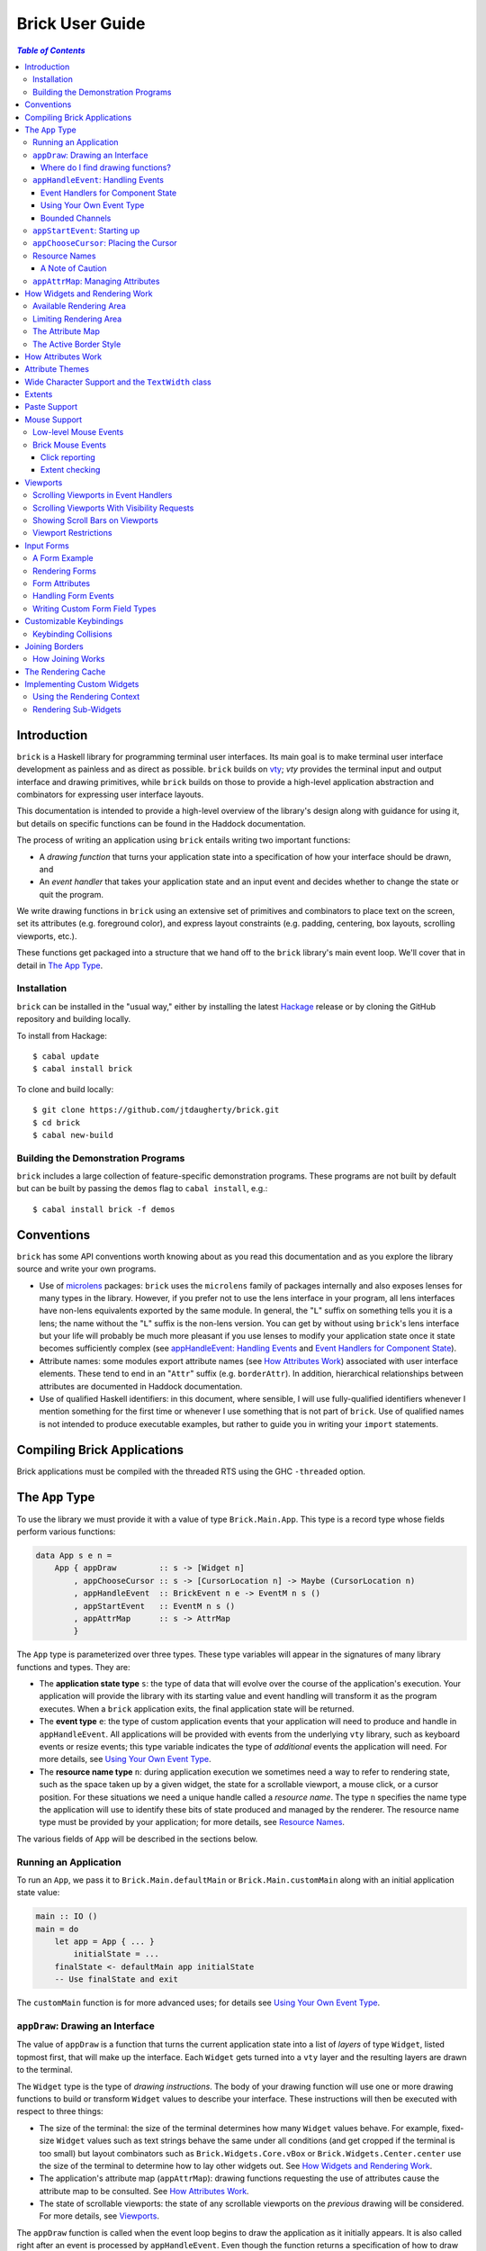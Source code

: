 Brick User Guide
~~~~~~~~~~~~~~~~

.. contents:: `Table of Contents`

Introduction
============

``brick`` is a Haskell library for programming terminal user interfaces.
Its main goal is to make terminal user interface development as painless
and as direct as possible. ``brick`` builds on `vty`_; `vty` provides
the terminal input and output interface and drawing primitives,
while ``brick`` builds on those to provide a high-level application
abstraction and combinators for expressing user interface layouts.

This documentation is intended to provide a high-level overview of
the library's design along with guidance for using it, but details on
specific functions can be found in the Haddock documentation.

The process of writing an application using ``brick`` entails writing
two important functions:

- A *drawing function* that turns your application state into a
  specification of how your interface should be drawn, and
- An *event handler* that takes your application state and an input
  event and decides whether to change the state or quit the program.

We write drawing functions in ``brick`` using an extensive set of
primitives and combinators to place text on the screen, set its
attributes (e.g. foreground color), and express layout constraints (e.g.
padding, centering, box layouts, scrolling viewports, etc.).

These functions get packaged into a structure that we hand off to the
``brick`` library's main event loop. We'll cover that in detail in `The
App Type`_.

Installation
------------

``brick`` can be installed in the "usual way," either by installing
the latest `Hackage`_ release or by cloning the GitHub repository and
building locally.

To install from Hackage::

   $ cabal update
   $ cabal install brick

To clone and build locally::

   $ git clone https://github.com/jtdaugherty/brick.git
   $ cd brick
   $ cabal new-build

Building the Demonstration Programs
-----------------------------------

``brick`` includes a large collection of feature-specific demonstration
programs. These programs are not built by default but can be built by
passing the ``demos`` flag to ``cabal install``, e.g.::

   $ cabal install brick -f demos

Conventions
===========

``brick`` has some API conventions worth knowing about as you read this
documentation and as you explore the library source and write your own
programs.

- Use of `microlens`_ packages: ``brick`` uses the ``microlens`` family
  of packages internally and also exposes lenses for many types in the
  library. However, if you prefer not to use the lens interface in your
  program, all lens interfaces have non-lens equivalents exported by
  the same module. In general, the "``L``" suffix on something tells
  you it is a lens; the name without the "``L``" suffix is the non-lens
  version. You can get by without using ``brick``'s lens interface
  but your life will probably be much more pleasant if you use lenses
  to modify your application state once it state becomes sufficiently
  complex (see `appHandleEvent: Handling Events`_ and `Event Handlers
  for Component State`_).
- Attribute names: some modules export attribute names (see `How
  Attributes Work`_) associated with user interface elements. These tend
  to end in an "``Attr``" suffix (e.g. ``borderAttr``). In addition,
  hierarchical relationships between attributes are documented in
  Haddock documentation.
- Use of qualified Haskell identifiers: in this document, where
  sensible, I will use fully-qualified identifiers whenever I mention
  something for the first time or whenever I use something that is
  not part of ``brick``. Use of qualified names is not intended to
  produce executable examples, but rather to guide you in writing your
  ``import`` statements.

Compiling Brick Applications
============================

Brick applications must be compiled with the threaded RTS using the GHC
``-threaded`` option.

The ``App`` Type
================

To use the library we must provide it with a value of type
``Brick.Main.App``. This type is a record type whose fields perform
various functions:

.. code:: haskell

   data App s e n =
       App { appDraw         :: s -> [Widget n]
           , appChooseCursor :: s -> [CursorLocation n] -> Maybe (CursorLocation n)
           , appHandleEvent  :: BrickEvent n e -> EventM n s ()
           , appStartEvent   :: EventM n s ()
           , appAttrMap      :: s -> AttrMap
           }

The ``App`` type is parameterized over three types. These type variables
will appear in the signatures of many library functions and types. They
are:

- The **application state type** ``s``: the type of data that will
  evolve over the course of the application's execution. Your
  application will provide the library with its starting value and event
  handling will transform it as the program executes. When a ``brick``
  application exits, the final application state will be returned.
- The **event type** ``e``: the type of custom application events
  that your application will need to produce and handle in
  ``appHandleEvent``. All applications will be provided with events from
  the underlying ``vty`` library, such as keyboard events or resize
  events; this type variable indicates the type of *additional* events
  the application will need. For more details, see `Using Your Own Event
  Type`_.
- The **resource name type** ``n``: during application execution we
  sometimes need a way to refer to rendering state, such as the space
  taken up by a given widget, the state for a scrollable viewport, a
  mouse click, or a cursor position. For these situations we need a
  unique handle called a *resource name*. The type ``n`` specifies the
  name type the application will use to identify these bits of state
  produced and managed by the renderer. The resource name type must be
  provided by your application; for more details, see `Resource Names`_.

The various fields of ``App`` will be described in the sections below.

Running an Application
----------------------

To run an ``App``, we pass it to ``Brick.Main.defaultMain`` or
``Brick.Main.customMain`` along with an initial application state value:

.. code:: haskell

   main :: IO ()
   main = do
       let app = App { ... }
           initialState = ...
       finalState <- defaultMain app initialState
       -- Use finalState and exit

The ``customMain`` function is for more advanced uses; for details see
`Using Your Own Event Type`_.

``appDraw``: Drawing an Interface
---------------------------------

The value of ``appDraw`` is a function that turns the current
application state into a list of *layers* of type ``Widget``, listed
topmost first, that will make up the interface. Each ``Widget`` gets
turned into a ``vty`` layer and the resulting layers are drawn to the
terminal.

The ``Widget`` type is the type of *drawing instructions*.  The body of
your drawing function will use one or more drawing functions to build or
transform ``Widget`` values to describe your interface. These
instructions will then be executed with respect to three things:

- The size of the terminal: the size of the terminal determines how many
  ``Widget`` values behave. For example, fixed-size ``Widget`` values
  such as text strings behave the same under all conditions (and get
  cropped if the terminal is too small) but layout combinators such as
  ``Brick.Widgets.Core.vBox`` or ``Brick.Widgets.Center.center`` use the
  size of the terminal to determine how to lay other widgets out. See
  `How Widgets and Rendering Work`_.
- The application's attribute map (``appAttrMap``): drawing functions
  requesting the use of attributes cause the attribute map to be
  consulted. See `How Attributes Work`_.
- The state of scrollable viewports: the state of any scrollable
  viewports on the *previous* drawing will be considered. For more
  details, see `Viewports`_.

The ``appDraw`` function is called when the event loop begins to draw
the application as it initially appears. It is also called right after
an event is processed by ``appHandleEvent``. Even though the function
returns a specification of how to draw the entire screen, the underlying
``vty`` library goes to some trouble to efficiently update only the
parts of the screen that have changed so you don't need to worry about
this.

Where do I find drawing functions?
**********************************

The most important module providing drawing functions is
``Brick.Widgets.Core``. Beyond that, any module in the ``Brick.Widgets``
namespace provides specific kinds of functionality.

``appHandleEvent``: Handling Events
-----------------------------------

The value of ``appHandleEvent`` is a function that decides how to modify
the application state as a result of an event:

.. code:: haskell

   appHandleEvent :: BrickEvent n e -> EventM n s ()

``appHandleEvent`` is responsible for deciding how to change the state
based on the event. The single parameter to the event handler is the
event to be handled. Its type variables ``n`` and ``e`` correspond
to the *resource name type* and *event type* of your application,
respectively, and must match the corresponding types in ``App`` and
``EventM``.

The ``EventM`` monad is parameterized on the *resource name type*
``n`` and your application's state type ``s``. The ``EventM`` monad
is a state monad over ``s``, so one way to access and modify your
application's state in an event handler is to use the ``MonadState``
type class and associated operations from the ``mtl`` package. The
recommended approach, however, is to use the lens operations from the
``microlens-mtl`` package with lenses to perform concise state updates.
We'll cover this topic in more detail in `Event Handlers for Component
State`_.

Once the event handler has performed any relevant state updates, it can
also indicate what should happen once the event handler has finished
executing. By default, after an event handler has completed, Brick will
redraw the screen with the application state (by calling ``appDraw``)
and wait for the next input event. However, there are two other options:

* ``Brick.Main.halt``: halt the event loop. The application state as it
  exists after the event handler completes is returned to the caller
  of ``defaultMain`` or ``customMain``.
* ``Brick.Main.continueWithoutRedraw``: continue executing the event
  loop, but do not redraw the screen using the new state before waiting
  for another input event. This is faster than the default continue
  behavior since it doesn't redraw the screen; it just leaves up the
  previous screen contents. This function is only useful when you know
  that your event handler's state change(s) won't cause anything on
  the screen to change. Use this only when you are certain that no
  redraw of the screen is needed *and* when you are trying to address a
  performance problem. (See also `The Rendering Cache`_ for details on
  how to detail with rendering performance issues.)

The ``EventM`` monad is a transformer around ``IO`` so I/O is possible
in this monad by using ``liftIO``. Keep in mind, however, that event
handlers should execute as quickly as possible to avoid introducing
screen redraw latency. Consider using background threads to work
asynchronously when it would otherwise cause redraw latency.

Beyond I/O, ``EventM`` is used to make scrolling requests to the
renderer (see `Viewports`_), obtain named extents (see `Extents`_), and
other duties.

Event Handlers for Component State
**********************************

The top-level ``appHandleEvent`` handler is responsible for managing
the application state, but it also needs to be able to update the state
associated with UI components such as those that come with Brick.

For example, consider an application that uses Brick's built-in text
editor from ``Brick.Widgets.Edit``. The built-in editor is similar to
the main application in that it has three important elements:

* The editor state of type ``Editor t n``: this stores the editor's
  contents, cursor position, etc.
* The editor's drawing function, ``renderEditor``: this is responsible
  for drawing the editor in the UI.
* The editor's event handler, ``handleEditorEvent``: this is responsible
  for updating the editor's contents and cursor position in response to
  key events.

To use the built-in editor, the application must:

* Embed an ``Editor t n`` somewhere in the application state ``s``,
* Render the editor's state at the appropriate place in ``appDraw`` with
  ``renderEditor``, and
* Dispatch events to the editor in the ``appHandleEvent`` with
  ``handleEditorEvent``.

An example application state using an editor might look like this:

.. code:: haskell

   data MyState = MyState { _editor :: Editor Text n }
   makeLenses ''MyState

This declares the ``MyState`` type with an ``Editor`` contained within
it and uses Template Haskell to generate a lens, ``editor``, to allow us
to easily update the editor state in our event handler.

To dispatch events to the ``editor`` we'd start by writing the
application event handler:

.. code:: haskell

   handleEvent :: BrickEvent n e -> EventM n MyState ()
   handleEvent e = do
       ...

But there's a problem: ``handleEditorEvent``'s type indicates that it
can only run over a state of type ``Editor t n``, but our handler runs
on ``MyState``. Specifically, ``handleEditorEvent`` has this type:

.. code:: haskell

   handleEditorEvent :: BrickEvent n e -> EventM n (Editor t n) ()

This means that to use ``handleEditorEvent``, it must be composed
into the application's event handler, but since the state types ``s``
and ``Editor t n`` do not match, we need a way to compose these event
handlers. There are two ways to do this:

* Use ``Lens.Micro.Mtl.zoom`` from the ``microlens-mtl`` package
  (re-exported by ``Brick.Types`` for convenience). This function is
  required when you want to change the state type to a field embedded in
  your application state using a lens. For example:

.. code:: haskell

   handleEvent :: BrickEvent n e -> EventM n MyState ()
   handleEvent e = do
       zoom editor $ handleEditorEvent e

* Use ``Brick.Types.nestEventM``: this function lets you provide a state
  value and run ``EventM`` using that state. The following
  ``nestEventM`` example is equivalent to the ``zoom`` example above:

.. code:: haskell

   import Lens.Micro (_1)
   import Lens.Micro.Mtl (use, (.=))

   handleEvent :: BrickEvent n e -> EventM n MyState ()
   handleEvent e = do
       editorState <- use editor
       (newEditorState, ()) <- nestEventM editorState $ do
           handleEditorEvent e
       editor .= newEditorState

The ``zoom`` function, together with lenses for your application state's
fields, is by far the best way to manage your state in ``EventM``. As
you can see from the examples above, the ``zoom`` approach avoids a lot
of boilerplate. The ``nestEventM`` approach is provided in cases where
the state that you need to mutate is not easily accessed by ``zoom``.

Finally, if you prefer to avoid the use of lenses, you can always use
the ``MonadState`` API to get, put, and modify your state. Keep in
mind that the ``MonadState`` approach will still require the use of
``nestEventM`` when events scoped to widget states such as ``Editor``
need to be handled.

Using Your Own Event Type
*************************

Since we often need to communicate application-specific events beyond
Vty input events to the event handler, brick supports embedding your
application's custom events in the stream of ``BrickEvent``-s that
your handler will receive. The type of these events is the type ``e``
mentioned in ``BrickEvent n e`` and ``App s e n``.

Note: ordinarily your application will not have its own custom event
type, so you can leave this type unused (e.g. ``App MyState e MyName``)
or just set it to unit (``App MyState () MyName``).

Here's an example of using a custom event type. Suppose that you'd like
to be able to handle counter events in your event handler. First we
define the counter event type:

.. code:: haskell

   data CounterEvent = Counter Int

With this type declaration we can now use counter events in our app by
using the application type ``App s CounterEvent n``. To handle these
events we'll just need to check for ``AppEvent`` values in the event
handler:

.. code:: haskell

   myEvent :: BrickEvent n CounterEvent -> EventM n s ()
   myEvent (AppEvent (Counter i)) = ...

The next step is to actually *generate* our custom events and
inject them into the ``brick`` event stream so they make it to the
event handler. To do that we need to create a ``BChan`` for our
custom events, provide that ``BChan`` to ``brick``, and then send
our events over that channel. Once we've created the channel with
``Brick.BChan.newBChan``, we provide it to ``brick`` with
``customMain`` instead of ``defaultMain``:

.. code:: haskell

   main :: IO ()
   main = do
       eventChan <- Brick.BChan.newBChan 10
       let buildVty = Graphics.Vty.mkVty Graphics.Vty.defaultConfig
       initialVty <- buildVty
       finalState <- customMain initialVty buildVty
                       (Just eventChan) app initialState
       -- Use finalState and exit

The ``customMain`` function lets us have control over how the ``vty``
library is initialized *and* how ``brick`` gets custom events to give to
our event handler. ``customMain`` is the entry point into ``brick`` when
you need to use your own event type as shown here.

With all of this in place, sending our custom events to the event
handler is straightforward:

.. code:: haskell

   counterThread :: Brick.BChan.BChan CounterEvent -> IO ()
   counterThread chan = do
       Brick.BChan.writeBChan chan $ Counter 1

Bounded Channels
****************

A ``BChan``, or *bounded channel*, can hold a limited number of
items before attempts to write new items will block. In the call to
``newBChan`` above, the created channel has a capacity of 10 items.
Use of a bounded channel ensures that if the program cannot process
events quickly enough then there is a limit to how much memory will
be used to store unprocessed events. Thus the chosen capacity should
be large enough to buffer occasional spikes in event handling latency
without inadvertently blocking custom event producers. Each application
will have its own performance characteristics that determine the best
bound for the event channel. In general, consider the performance of
your event handler when choosing the channel capacity and design event
producers so that they can block if the channel is full.

``appStartEvent``: Starting up
------------------------------

When an application starts, it may be desirable to perform some of
the duties typically only possible when an event has arrived, such as
setting up initial scrolling viewport state. Since such actions can only
be performed in ``EventM`` and since we do not want to wait until the
first event arrives to do this work in ``appHandleEvent``, the ``App``
type provides ``appStartEvent`` function for this purpose:

.. code:: haskell

   appStartEvent :: EventM n s ()

This function is a handler action to run on the initial application
state. This function is invoked once and only once, at application
startup. This might be a place to make initial viewport scroll requests
or make changes to the Vty environment. You will probably just want
to use ``return ()`` as the implementation of this function for most
applications.

``appChooseCursor``: Placing the Cursor
---------------------------------------

The rendering process for a ``Widget`` may return information about
where that widget would like to place the cursor. For example, a text
editor will need to report a cursor position. However, since a
``Widget`` may be a composite of many such cursor-placing widgets, we
have to have a way of choosing which of the reported cursor positions,
if any, is the one we actually want to honor.

To decide which cursor placement to use, or to decide not to show one at
all, we set the ``App`` type's ``appChooseCursor`` function:

.. code:: haskell

   appChooseCursor :: s -> [CursorLocation n] -> Maybe (CursorLocation n)

The event loop renders the interface and collects the
``Brick.Types.CursorLocation`` values produced by the rendering process
and passes those, along with the current application state, to this
function. Using your application state (to track which text input box
is "focused," say) you can decide which of the locations to return or
return ``Nothing`` if you do not want to show a cursor.

Many widgets in the rendering process can request cursor placements, but
it is up to our application to determine which one (if any) should be
used. Since we can only show at most a single cursor in the terminal,
we need to decide which location to show. One way is by looking at the
resource name contained in the ``cursorLocationName`` field. The name
value associated with a cursor location will be the name used to request
the cursor position with ``Brick.Widgets.Core.showCursor``.

``Brick.Main`` provides various convenience functions to make cursor
selection easy in common cases:

* ``neverShowCursor``: never show any cursor.
* ``showFirstCursor``: always show the first cursor request given; good
  for applications with only one cursor-placing widget.
* ``showCursorNamed``: show the cursor with the specified resource name
  or show no cursor if the name was not associated with any requested
  cursor position.

For example, this widget requests a cursor placement on the first
"``o``" in "``foo``" associated with the cursor name ``CustomName``:

.. code:: haskell

   data MyName = CustomName

   let w = showCursor CustomName (Brick.Types.Location (1, 0))
             (Brick.Widgets.Core.str "foobar")

The event handler for this application would use ``MyName`` as its
resource name type ``n`` and would be able to pattern-match on
``CustomName`` to match cursor requests when this widget is rendered:

.. code:: haskell

   myApp =
       App { ...
           , appChooseCursor = \_ -> showCursorNamed CustomName
           }

See the next section for more information on using names.

Resource Names
--------------

We saw above in `appChooseCursor: Placing the Cursor`_ that resource
names are used to describe cursor locations. Resource names are also
used to name other kinds of resources:

* viewports (see `Viewports`_)
* rendering extents (see `Extents`_)
* mouse events (see `Mouse Support`_)

Assigning names to these resource types allows us to distinguish between
events based on the part of the interface to which an event is related.

Your application must provide some type of name. For simple applications
that don't make use of resource names, you may use ``()``. But if your
application has more than one named resource, you *must* provide a type
capable of assigning a unique name to every resource that needs one.

A Note of Caution
*****************

Resource names can be assigned to any of the resource types mentioned
above, but some resource types--viewports, extents, the render cache,
and cursor locations--form separate resource namespaces. So, for
example, the same name can be assigned to both a viewport and an extent,
since the ``brick`` API provides access to viewports and extents using
separate APIs and data structures. However, if the same name is used for
two resources of the same kind, it is undefined *which* of those you'll
be getting access to when you go to use one of those resources in your
event handler.

For example, if the same name is assigned to two viewports:

.. code:: haskell

   data Name = Viewport1

   ui :: Widget Name
   ui = (viewport Viewport1 Vertical $ str "Foo") <+>
        (viewport Viewport1 Vertical $ str "Bar") <+>

then in ``EventM`` when we attempt to scroll the viewport ``Viewport1``
we don't know which of the two uses of ``Viewport1`` will be affected:

.. code:: haskell

   let vp = viewportScroll Viewport1
   vScrollBy vp 1

The solution is to ensure that for a given resource type (in this case
viewport), a unique name is assigned in each use.

.. code:: haskell

   data Name = Viewport1 | Viewport2

   ui :: Widget Name
   ui = (viewport Viewport1 Vertical $ str "Foo") <+>
        (viewport Viewport2 Vertical $ str "Bar") <+>

``appAttrMap``: Managing Attributes
-----------------------------------

In ``brick`` we use an *attribute map* to assign attributes to elements
of the interface. Rather than specifying specific attributes when
drawing a widget (e.g. red-on-black text) we specify an *attribute name*
that is an abstract name for the kind of thing we are drawing, e.g.
"keyword" or "e-mail address." We then provide an attribute map which
maps those attribute names to actual attributes.  This approach lets us:

* Change the attributes at runtime, letting the user change the
  attributes of any element of the application arbitrarily without
  forcing anyone to build special machinery to make this configurable;
* Write routines to load saved attribute maps from disk;
* Provide modular attribute behavior for third-party components, where
  we would not want to have to recompile third-party code just to change
  attributes, and where we would not want to have to pass in attribute
  arguments to third-party drawing functions.

This lets us put the attribute mapping for an entire app, regardless of
use of third-party widgets, in one place.

To create a map we use ``Brick.AttrMap.attrMap``, e.g.,

.. code:: haskell

   App { ...
       , appAttrMap = const $ attrMap Graphics.Vty.defAttr [(someAttrName, fg blue)]
       }

To use an attribute map, we specify the ``App`` field ``appAttrMap`` as
the function to return the current attribute map each time rendering
occurs. This function takes the current application state, so you may
choose to store the attribute map in your application state. You may
also choose not to bother with that and to just set ``appAttrMap = const
someMap``.

To draw a widget using an attribute name in the map, use
``Brick.Widgets.Core.withAttr``. For example, this draws a string with a
``blue`` background:

.. code:: haskell

   let w = withAttr blueBg $ str "foobar"
       blueBg = attrName "blueBg"
       myMap = attrMap defAttr [ (blueBg, Brick.Util.bg Graphics.Vty.blue)
                               ]

For complete details on how attribute maps and attribute names work, see
the Haddock documentation for the ``Brick.AttrMap`` module. See also
`How Attributes Work`_.

How Widgets and Rendering Work
==============================

When ``brick`` renders a ``Widget``, the widget's rendering routine is
evaluated to produce a ``vty`` ``Image`` of the widget. The widget's
rendering routine runs with some information called the *rendering
context* that contains:

* The size of the area in which to draw things
* The name of the current attribute to use to draw things
* The map of attributes to use to look up attribute names
* The active border style to use when drawing borders

Available Rendering Area
------------------------

The most important element in the rendering context is the rendering
area: This part of the context tells the widget being drawn how many
rows and columns are available for it to consume. When rendering begins,
the widget being rendered (i.e. a layer returned by an ``appDraw``
function) gets a rendering context whose rendering area is the size of
the terminal. This size information is used to let widgets take up that
space if they so choose. For example, a string "Hello, world!" will
always take up one row and 13 columns, but the string "Hello, world!"
*centered* will always take up one row and *all available columns*.

How widgets use space when rendered is described in two pieces of
information in each ``Widget``: the widget's horizontal and vertical
growth policies. These fields have type ``Brick.Types.Size`` and can
have the values ``Fixed`` and ``Greedy``. Note that these values are
merely *descriptive hints* about the behavior of the rendering function,
so it's important that they accurately describe the widget's use of
space.

A widget advertising a ``Fixed`` size in a given dimension is a widget
that will always consume the same number of rows or columns no
matter how many it is given. Widgets can advertise different
vertical and horizontal growth policies for example, the
``Brick.Widgets.Center.hCenter`` function centers a widget and is
``Greedy`` horizontally and defers to the widget it centers for vertical
growth behavior.

These size policies govern the box layout algorithm that is at
the heart of every non-trivial drawing specification. When we use
``Brick.Widgets.Core.vBox`` and ``Brick.Widgets.Core.hBox`` to
lay things out (or use their binary synonyms ``<=>`` and ``<+>``,
respectively), the box layout algorithm looks at the growth policies of
the widgets it receives to determine how to allocate the available space
to them.

For example, imagine that the terminal window is currently 10 rows high
and 50 columns wide.  We wish to render the following widget:

.. code:: haskell

   let w = (str "Hello," <=> str "World!")

Rendering this to the terminal will result in "Hello," and "World!"
underneath it, with 8 rows unoccupied by anything. But if we wished to
render a vertical border underneath those strings, we would write:

.. code:: haskell

   let w = (str "Hello," <=> str "World!" <=> vBorder)

Rendering this to the terminal will result in "Hello," and "World!"
underneath it, with 8 rows remaining occupied by vertical border
characters ("``|``") one column wide. The vertical border widget is
designed to take up however many rows it was given, but rendering the
box layout algorithm has to be careful about rendering such ``Greedy``
widgets because they won't leave room for anything else. Since the box
widget cannot know the sizes of its sub-widgets until they are rendered,
the ``Fixed`` widgets get rendered and their sizes are used to determine
how much space is left for ``Greedy`` widgets.

When using widgets it is important to understand their horizontal and
vertical space behavior by knowing their ``Size`` values. Those should
be made clear in the Haddock documentation.

The rendering context's specification of available space will also
govern how widgets get cropped, since all widgets are required to render
to an image no larger than the rendering context specifies. If they do,
they will be forcibly cropped.

Limiting Rendering Area
-----------------------

If you'd like to use a ``Greedy`` widget but want to limit how much
space it consumes, you can turn it into a ``Fixed`` widget by using
one of the *limiting combinators*, ``Brick.Widgets.Core.hLimit`` and
``Brick.Widgets.Core.vLimit``. These combinators take widgets and turn
them into widgets with a ``Fixed`` size (in the relevant dimension) and
run their rendering functions in a modified rendering context with a
restricted rendering area.

For example, the following will center a string in 30 columns, leaving
room for something to be placed next to it as the terminal width
changes:

.. code:: haskell

   let w = hLimit 30 $ hCenter $ str "Hello, world!"

The Attribute Map
-----------------

The rendering context contains an attribute map (see `How Attributes
Work`_ and `appAttrMap: Managing Attributes`_) which is used to look up
attribute names from the drawing specification. The map originates from
``Brick.Main.appAttrMap`` and can be manipulated on a per-widget basis
using ``Brick.Widgets.Core.updateAttrMap``.

The Active Border Style
-----------------------

Widgets in the ``Brick.Widgets.Border`` module draw border characters
(horizontal, vertical, and boxes) between and around other widgets. To
ensure that widgets across your application share a consistent visual
style, border widgets consult the rendering context's *active border
style*, a value of type ``Brick.Widgets.Border.Style``, to get the
characters used to draw borders.

The default border style is ``Brick.Widgets.Border.Style.unicode``. To
change border styles, use the ``Brick.Widgets.Core.withBorderStyle``
combinator to wrap a widget and change the border style it uses when
rendering. For example, this will use the ``ascii`` border style instead
of ``unicode``:

.. code:: haskell

   let w = withBorderStyle Brick.Widgets.Border.Style.ascii $
             Brick.Widgets.Border.border $ str "Hello, world!"

By default, borders in adjacent widgets do not connect to each other.
This can lead to visual oddities, for example, when horizontal borders
are drawn next to vertical borders by leaving a small gap like this:

.. code:: text

    │─

You can request that adjacent borders connect to each other with
``Brick.Widgets.Core.joinBorders``. Two borders drawn with the
same attribute and border style, and both under the influence of
``joinBorders``, will produce a border like this instead:

.. code:: text

    ├─

See `Joining Borders`_ for further details.

How Attributes Work
===================

In addition to letting us map names to attributes, attribute maps
provide hierarchical attribute inheritance: a more specific attribute
derives any properties (e.g. background color) that it does not specify
from more general attributes in hierarchical relationship to it, letting
us customize only the parts of attributes that we want to change without
having to repeat ourselves.

For example, this draws a string with a foreground color of ``white`` on
a background color of ``blue``:

.. code:: haskell

   let w = withAttr specificAttr $ str "foobar"
       generalAttr = attrName "general"
       specificAttr = attrName "general" <> attrName "specific"
       myMap = attrMap defAttr [ (generalAttr, bg blue)
                               , (specificAttr, fg white)
                               ]

When drawing a widget, Brick keeps track of the current attribute it
is using to draw to the screen. The attribute it tracks is specified
by its *attribute name*, which is a hierarchical name referring to the
attribute in the attribute map. In the example above, the map contains
two attribute names: ``generalAttr`` and ``specificAttr``. Both names
are made up of segments: ``general`` is the first segment for both
names, and ``specific`` is the second segment for ``specificAttr``.
This tells Brick that ``specificAttr`` is a more specialized version
of ``generalAttr``. We'll see below how that affects the resulting
attributes that Brick uses.

When it comes to drawing something on the screen with either of these
attributes, Brick looks up the desired attribute name in the map
and uses the result to draw to the screen. In the example above,
``withAttr`` is used to tell Brick that when drawing ``str "foobar"``,
the attribute ``specificAttr`` should be used. Brick looks that name
up in the attribute map and finds a match: an attribute with a white
foreground color. However, what happens next is important: Brick then
looks up the more general attribute name derived from ``specificAttr``,
which it gets by removing the last segment in the name, ``specific``.
The resulting name, ``general``, is then looked up. The new result is
then *merged* with the initial lookup, yielding an attribute with a
white foreground color and a blue background color. This happens because
the ``specificAttr`` entry did not specify a background color. If it
had, that would have been used instead. In this way, we can create
inheritance relationships between attributes, much the same way CSS
supports inheritance of styles based on rule specificity.

Brick uses Vty's attribute type, ``Attr``, which has three components:
foreground color, background color, and style. These three components
can be independently specified to have an explicit value, and any
component not explicitly specified can default to whatever the terminal
is currently using. Vty styles can be combined together, e.g. underline
and bold, so styles are cummulative.

What if a widget attempts to draw with an attribute name that is not
specified in the map at all? In that case, the attribute map's "default
attribute" is used. In the example above, the default attribute for the
map is Vty's ``defAttr`` value, which means that the terminal's default
colors and style should be used. But that attribute can be customized
as well, and any attribute map lookup results will get merged with the
default attribute for the map. So, for example, if you'd like your
entire application background to be blue unless otherwise specified, you
could create an attribute map as follows:

.. code:: haskell

   let myMap = attrMap (bg blue) [ ... ]

This way, we can avoid repeating the desired background color and all of
the other map entries can just set foreground colors and styles where
needed.

In addition to using the attribute map provided by ``appAttrMap``, the
map and attribute lookup behavior can be customized on a per-widget
basis by using various functions from ``Brick.Widgets.Core``:

* ``updateAttrMap`` -- allows transformations of the attribute map,
* ``forceAttr`` -- forces all attribute lookups to map to the value of
  the specified attribute name,
* ``withDefAttr`` -- changes the default attribute for the attribute map
  to the one with the specified name, and
* ``overrideAttr`` -- creates attribute map lookup synonyms between
  attribute names.

Attribute Themes
================

Brick provides support for customizable attribute themes. This works as
follows:

* The application provides a default theme built in to the program.
* The application customizes the theme by loading theme customizations
  from a user-specified customization file.
* The application can save new customizations to files for later
  re-loading.

Customizations are written in an INI-style file. Here's an example:

.. code:: ini

   [default]
   default.fg = blue
   default.bg = black

   [other]
   someAttribute.fg = red
   someAttribute.style = underline
   otherAttribute.style = [underline, bold]
   otherAttribute.inner.fg = white

In the above example, the theme's *default attribute* -- the one that is
used when no other attributes are used -- is customized. Its foreground
and background colors are set. Then, other attributes specified by
the theme -- ``someAttribute`` and ``otherAttribute`` -- are also
customized. This example shows that styles can be customized, too, and
that a custom style can either be a single style (in this example,
``underline``) or a collection of styles to be applied simultaneously
(in this example, ``underline`` and ``bold``). Lastly, the hierarchical
attribute name ``otherAttribute.inner`` refers to an attribute name
with two components, ``otherAttribute <> inner``, similar to the
``specificAttr`` attribute described in `How Attributes Work`_. Full
documentation for the format of theme customization files can be found
in the module documentation for ``Brick.Themes``.

The above example can be used in a ``brick`` application as follows.
First, the application provides a default theme:

.. code:: haskell

   import Brick.Themes (Theme, newTheme)
   import Brick (attrName)
   import Brick.Util (fg, on)
   import Graphics.Vty (defAttr, white, blue, yellow, magenta)

   defaultTheme :: Theme
   defaultTheme =
       newTheme (white `on` blue)
                [ (attrName "someAttribute",  fg yellow)
                , (attrName "otherAttribute", fg magenta)
                ]

Notice that the attributes in the theme have defaults: ``someAttribute``
will default to a yellow foreground color if it is not customized. (And
its background will default to the theme's default background color,
blue, if it not customized either.) Then, the application can customize
the theme with the user's customization file:

.. code:: haskell

   import Brick.Themes (loadCustomizations)

   main :: IO ()
   main = do
       customizedTheme <- loadCustomizations "custom.ini" defaultTheme

Now we have a customized theme based on ``defaultTheme``. The next step
is to build an ``AttrMap`` from the theme:

.. code:: haskell

   import Brick.Themes (themeToAttrMap)

   main :: IO ()
   main = do
       customizedTheme <- loadCustomizations "custom.ini" defaultTheme
       let mapping = themeToAttrMap customizedTheme

The resulting ``AttrMap`` can then be returned by ``appAttrMap``
as described in `How Attributes Work`_ and `appAttrMap: Managing
Attributes`_.

If the theme is further customized at runtime, any changes can be saved
with ``Brick.Themes.saveCustomizations``.

Wide Character Support and the ``TextWidth`` class
==================================================

Brick attempts to support rendering wide characters in all widgets,
and the brick editor supports entering and editing wide characters.
Wide characters are those such as many Asian characters and emoji
that need more than a single terminal column to be displayed.

Unfortunatley, there is not a fully correct solution to determining
the character width that the user's terminal will use for a given
character. The current recommendation is to avoid use of wide characters
due to these issues. If you still must use them, you can read `vty`_'s
documentation for options that will affect character width calculations.

As a result of supporting wide characters, it is important to know that
computing the length of a string to determine its screen width will
*only* work for single-column characters. So, for example, if you want
to support wide characters in your application, this will not work:

.. code:: haskell

   let width = Data.Text.length t

If the string contains any wide characters, their widths will not be
counted properly. In order to get this right, use the ``TextWidth`` type
class to compute the width:

.. code:: haskell

   let width = Brick.Widgets.Core.textWidth t

The ``TextWidth`` type class uses Vty's character width routine to
compute the width by looking up the string's characdters in a Unicode
width table. If you need to compute the width of a single character, use
``Graphics.Text.wcwidth``.

Extents
=======

When an application needs to know where a particular widget was drawn
by the renderer, the application can request that the renderer record
the *extent* of the widget--its upper-left corner and size--and provide
access to it in an event handler. Extents are represented using Brick's
``Brick.Types.Extent`` type. In the following example, the application
needs to know where the bordered box containing "Foo" is rendered:

.. code:: haskell

   ui = center $ border $ str "Foo"

We don't want to have to care about the particulars of the layout to
find out where the bordered box got placed during rendering. To get this
information we request that the extent of the box be reported to us by
the renderer using a resource name:

.. code:: haskell

   data Name = FooBox

   ui = center $
        reportExtent FooBox $
        border $ str "Foo"

Now, whenever the ``ui`` is rendered, the extent of the bordered box
containing "Foo" will be recorded. We can then look it up in event
handlers in ``EventM``:

.. code:: haskell

   mExtent <- Brick.Main.lookupExtent FooBox
   case mExtent of
       Nothing -> ...
       Just (Extent _ upperLeft (width, height)) -> ...

Paste Support
=============

Some terminal emulators support "bracketed paste" mode. This feature
enables OS-level paste operations to send the pasted content as a
single chunk of data and bypass the usual input processing that the
application does. This enables more secure handling of pasted data since
the application can detect that a paste occurred and avoid processing
the pasted data as ordinary keyboard input. For more information, see
`bracketed paste mode`_.

The Vty library used by brick provides support for bracketed pastes, but
this mode must be enabled. To enable paste mode, we need to get access
to the Vty library handle in ``EventM`` (in e.g. ``appHandleEvent``):

.. code:: haskell

   import Control.Monad (when)
   import qualified Graphics.Vty as V

   do
       vty <- Brick.Main.getVtyHandle
       let output = V.outputIface vty
       when (V.supportsMode output V.BracketedPaste) $
           liftIO $ V.setMode output V.BracketedPaste True

Once enabled, paste mode will generate Vty ``EvPaste`` events. These
events will give you the entire pasted content as a ``ByteString`` which
you must decode yourself if, for example, you expect it to contain UTF-8
text data.

Mouse Support
=============

Some terminal emulators support mouse interaction. The Vty library used
by brick provides these low-level events if mouse mode has been enabled.
To enable mouse mode, we need to get access to the Vty library handle in
``EventM``:

.. code:: haskell

   do
       vty <- Brick.Main.getVtyHandle
       let output = outputIface vty
       when (supportsMode output Mouse) $
           liftIO $ setMode output Mouse True

Bear in mind that some terminals do not support mouse interaction, so
use Vty's ``getModeStatus`` to find out whether your terminal will
provide mouse events.

Also bear in mind that terminal users will usually expect to be able
to interact with your application entirely without a mouse, so if you
do choose to enable mouse interaction, consider using it to improve
existing interactions rather than provide new functionality that cannot
already be managed with a keyboard.

Low-level Mouse Events
----------------------

Once mouse events have been enabled, Vty will generate ``EvMouseDown``
and ``EvMouseUp`` events containing the mouse button clicked, the
location in the terminal, and any modifier keys pressed.

.. code:: haskell

   handleEvent (VtyEvent (EvMouseDown col row button mods) = ...

Brick Mouse Events
------------------

Although these events may be adequate for your needs, ``brick`` provides
a higher-level mouse event interface that ties into the drawing
language. The disadvantage to the low-level interface described above is
that you still need to determine *what* was clicked, i.e., the part of
the interface that was under the mouse cursor. There are two ways to do
this with ``brick``: with *click reporting* and *extent checking*.

Click reporting
***************

The *click reporting* approach is the most high-level approach offered
by ``brick`` and the one that we recommend you use. In this approach,
we use ``Brick.Widgets.Core.clickable`` when drawing the interface to
request that a given widget generate ``MouseDown`` and ``MouseUp``
events when it is clicked.

.. code:: haskell

   data Name = MyButton

   ui :: Widget Name
   ui = center $
        clickable MyButton $
        border $
        str "Click me"

   handleEvent (MouseDown MyButton button modifiers coords) = ...
   handleEvent (MouseUp MyButton button coords) = ...

This approach enables event handlers to use pattern matching to check
for mouse clicks on specific regions; this uses `Extent checking`_
under the hood but makes it possible to denote which widgets are
clickable in the interface description. The event's click coordinates
are local to the widget being clicked. In the above example, a click
on the upper-left corner of the border would result in coordinates of
``(0,0)``.

Extent checking
***************

The *extent checking* approach entails requesting extents (see
`Extents`_) for parts of your interface, then checking the Vty mouse
click event's coordinates against one or more extents. This approach
is slightly lower-level than the direct mouse click reporting approach
above but is provided in case you need more control over how mouse
clicks are dealt with.

The most direct way to do this is to check a specific extent:

.. code:: haskell

   handleEvent (VtyEvent (EvMouseDown col row _ _)) = do
       mExtent <- lookupExtent SomeExtent
       case mExtent of
           Nothing -> return ()
           Just e -> do
               if Brick.Main.clickedExtent (col, row) e
                   then ...
                   else ...

This approach works well enough if you know which extent you're
interested in checking, but what if there are many extents and you
want to know which one was clicked? And what if those extents are in
different layers? The next approach is to find all clicked extents:

.. code:: haskell

   handleEvent (VtyEvent (EvMouseDown col row _ _)) = do
       extents <- Brick.Main.findClickedExtents (col, row)
       -- Then check to see if a specific extent is in the list, or just
       -- take the first one in the list.

This approach finds all clicked extents and returns them in a list with
the following properties:

* For extents ``A`` and ``B``, if ``A``'s layer is higher than ``B``'s
  layer, ``A`` comes before ``B`` in the list.
* For extents ``A`` and ``B``, if ``A`` and ``B`` are in the same layer
  and ``A`` is contained within ``B``, ``A`` comes before ``B`` in the
  list.

As a result, the extents are ordered in a natural way, starting with the
most specific extents and proceeding to the most general.

Viewports
=========

A *viewport* is a scrollable window onto a widget. Viewports have a
*scrolling direction* of type ``Brick.Types.ViewportType`` which can be
one of:

* ``Horizontal``: the viewport can only scroll horizontally.
* ``Vertical``: the viewport can only scroll vertically.
* ``Both``: the viewport can scroll both horizontally and vertically.

The ``Brick.Widgets.Core.viewport`` combinator takes another widget
and embeds it in a named viewport. We name the viewport so that we can
keep track of its scrolling state in the renderer, and so that you can
make scrolling requests. The viewport's name is its handle for these
operations (see `Scrolling Viewports in Event Handlers`_ and `Resource
Names`_). **The viewport name must be unique across your application.**

For example, the following puts a string in a horizontally-scrollable
viewport:

.. code:: haskell

   -- Assuming that App uses 'Name' for its resource names:
   data Name = Viewport1
   let w = viewport Viewport1 Horizontal $ str "Hello, world!"

A ``viewport`` specification means that the widget in the viewport will
be placed in a viewport window that is ``Greedy`` in both directions
(see `Available Rendering Area`_). This is suitable if we want the
viewport size to be the size of the entire terminal window, but if
we want to limit the size of the viewport, we might use limiting
combinators (see `Limiting Rendering Area`_):

.. code:: haskell

   let w = hLimit 5 $
           vLimit 1 $
           viewport Viewport1 Horizontal $ str "Hello, world!"

Now the example produces a scrollable window one row high and five
columns wide initially showing "Hello". The next two sections discuss
the two ways in which this viewport can be scrolled.

Scrolling Viewports in Event Handlers
-------------------------------------

The most direct way to scroll a viewport is to make *scrolling requests*
in the ``EventM`` event-handling monad. Scrolling requests ask the
renderer to update the state of a viewport the next time the user
interface is rendered. Those state updates will be made with respect
to the *previous* viewport state, i.e., the state of the viewports as
of the end of the most recent rendering. This approach is the best
approach to use to scroll widgets that have no notion of a cursor.
For cursor-based scrolling, see `Scrolling Viewports With Visibility
Requests`_.

To make scrolling requests, we first create a
``Brick.Main.ViewportScroll`` from a viewport name with
``Brick.Main.viewportScroll``:

.. code:: haskell

   -- Assuming that App uses 'Name' for its resource names:
   data Name = Viewport1
   let vp = viewportScroll Viewport1

The ``ViewportScroll`` record type contains a number of scrolling
functions for making scrolling requests:

.. code:: haskell

   hScrollPage        :: Direction -> EventM n s ()
   hScrollBy          :: Int       -> EventM n s ()
   hScrollToBeginning ::              EventM n s ()
   hScrollToEnd       ::              EventM n s ()
   vScrollPage        :: Direction -> EventM n s ()
   vScrollBy          :: Int       -> EventM n s ()
   vScrollToBeginning ::              EventM n s ()
   vScrollToEnd       ::              EventM n s ()

In each case the scrolling function scrolls the viewport by the
specified amount in the specified direction; functions prefixed with
``h`` scroll horizontally and functions prefixed with ``v`` scroll
vertically.

Scrolling operations do nothing when they don't make sense for the
specified viewport; scrolling a ``Vertical`` viewport horizontally is a
no-op, for example.

Using ``viewportScroll`` we can write an event handler that scrolls the
``Viewport1`` viewport one column to the right:

.. code:: haskell

   myHandler :: e -> EventM n s ()
   myHandler e = do
       let vp = viewportScroll Viewport1
       hScrollBy vp 1

Scrolling Viewports With Visibility Requests
--------------------------------------------

When we need to scroll widgets only when a cursor in the viewport
leaves the viewport's bounds, we need to use *visibility requests*. A
visibility request is a hint to the renderer that some element of a
widget inside a viewport should be made visible, i.e., that the viewport
should be scrolled to bring the requested element into view.

To use a visibility request to make a widget in a viewport visible, we
simply wrap it with ``visible``:

.. code:: haskell

   -- Assuming that App uses 'Name' for its resource names:
   data Name = Viewport1
   let w = viewport Viewport1 Horizontal $
           (visible $ str "Hello,") <+> (str " world!")

This example requests that the ``Viewport1`` viewport be scrolled so
that "Hello," is visible. We could extend this example with a value
in the application state indicating which word in our string should
be visible and then use that to change which string gets wrapped with
``visible``; this is the basis of cursor-based scrolling.

Note that a visibility request does not change the state of a viewport
*if the requested widget is already visible*! This important detail is
what makes visibility requests so powerful, because they can be used to
capture various cursor-based scenarios:

* The ``Brick.Widgets.Edit`` widget uses a visibility request to make its
  1x1 cursor position visible, thus making the text editing widget fully
  scrollable *while being entirely scrolling-unaware*.
* The ``Brick.Widgets.List`` widget uses a visibility request to make
  its selected item visible regardless of its size, which makes
  the list widget scrolling-unaware.

Showing Scroll Bars on Viewports
--------------------------------

Brick supports drawing both vertical and horizontal scroll bars on
viewports. To enable scroll bars, wrap your call to ``viewport`` with
a call to ``withVScrollBars`` and/or ``withHScrollBars``. If you don't
like the appearance of the resulting scroll bars, you can customize
how they are drawn by making your own ``ScrollbarRenderer`` and using
``withVScrollBarRenderer`` and/or ``withHScrollBarRenderer``. Note that
when you enable scrollbars, the content of your viewport will lose one
column of available space if vertical scroll bars are enabled and one
row of available space if horizontal scroll bars are enabled.

Scroll bars can also be configured to draw "handles" with
``withHScrollBarHandles`` and ``withVScrollBarHandles``.

Lastly, scroll bars can be configured to report mouse events on
each scroll bar element. To enable mouse click reporting, use
``withClickableHScrollBars`` and ``withClickableVScrollBars``.

For a demonstration of the scroll bar API in action, see the
``ViewportScrollbarsDemo.hs`` demonstration program.

Viewport Restrictions
---------------------

Viewports impose one restriction: a viewport that is scrollable in
some direction can only embed a widget that has a ``Fixed`` size in
that direction. This extends to ``Both`` type viewports: they can only
embed widgets that are ``Fixed`` in both directions. This restriction
is because when viewports embed a widget, they relax the rendering area
constraint in the rendering context, but doing so to a large enough
number for ``Greedy`` widgets would result in a widget that is too big
and not scrollable in a useful way.

Violating this restriction will result in a runtime exception.

Input Forms
===========

While it's possible to construct interfaces with editors and other
interactive inputs manually, this process is somewhat tedious: all of
the event dispatching has to be written by hand, a focus ring or other
construct needs to be managed, and most of the rendering code needs to
be written. Furthermore, this process makes it difficult to follow some
common patterns:

* We typically want to validate the user's input, and only collect it
  once it has been validated.
* We typically want to notify the user when a particular field's
  contents are invalid.
* It is often helpful to be able to create a new data type to represent
  the fields in an input interface, and use it to initialize the input
  elements and later collect the (validated) results.
* A lot of the rendering and event-handling work to be done is
  repetitive.

The ``Brick.Forms`` module provides a high-level API to automate all of
the above work in a type-safe manner.

A Form Example
--------------

Let's consider an example data type that we'd want to use as the
basis for an input interface. This example comes directly from the
``FormDemo.hs`` demonstration program.

.. code:: haskell

   data UserInfo =
       FormState { _name      :: T.Text
                 , _age       :: Int
                 , _address   :: T.Text
                 , _ridesBike :: Bool
                 , _handed    :: Handedness
                 , _password  :: T.Text
                 } deriving (Show)

   data Handedness = LeftHanded
                   | RightHanded
                   | Ambidextrous
                   deriving (Show, Eq)

Suppose we want to build an input form for the above data. We might want
to use an editor to allow the user to enter a name and an age. We'll
need to ensure that the user's input for age is a valid integer. For
``_ridesBike`` we might want a checkbox-style input, and for ``_handed``
we might want a radio button input. For ``_password``, we'd definitely
like a password input box that conceals the input.

If we were to build an interface for this data manually, we'd need to
deal with converting the data above to the right types for inputs. For
example, for ``_age`` we'd need to convert an initial age value to
``Text``, put it in an editor with ``Brick.Widgets.Edit.editor``, and
then at a later time, parse the value and reconstruct an age from the
editor's contents. We'd also need to tell the user if the age value was
invalid.

Brick's ``Forms`` API provides input field types for all of the above
use cases. Here's the form that we can use to allow the user to edit a
``UserInfo`` value:

.. code:: haskell

   mkForm :: UserInfo -> Form UserInfo e Name
   mkForm =
       newForm [ editTextField name NameField (Just 1)
               , editTextField address AddressField (Just 3)
               , editShowableField age AgeField
               , editPasswordField password PasswordField
               , radioField handed [ (LeftHanded, LeftHandField, "Left")
                                   , (RightHanded, RightHandField, "Right")
                                   , (Ambidextrous, AmbiField, "Both")
                                   ]
               , checkboxField ridesBike BikeField "Do you ride a bicycle?"
               ]

A form is represented using a ``Form s e n`` value and is parameterized
with some types:

* ``s`` - the type of *form state* managed by the form (in this case
  ``UserInfo``)
* ``e`` - the event type of the application (must match the event type
  used with ``App``)
* ``n`` - the resource name type of the application (must match the
  resource name type used with ``App``)

First of all, the above code assumes we've derived lenses for
``UserInfo`` using ``Lens.Micro.TH.makeLenses``. Once we've done
that, each field that we specify in the form must provide a lens into
``UserInfo`` so that we can declare the particular field of ``UserInfo``
that will be edited by the field. For example, to edit the ``_name``
field we use the ``name`` lens to create a text field editor with
``editTextField``. All of the field constructors above are provided by
``Brick.Forms``.

Each form field also needs a resource name (see `Resource Names`_). The
resource names are assigned to the individual form inputs so the form
can automatically track input focus and handle mouse click events.

The form carries with it the value of ``UserInfo`` that reflects the
contents of the form. Whenever an input field in the form handles an
event, its contents are validated and rewritten to the form state (in
this case, a ``UserInfo`` record).

The ``mkForm`` function takes a ``UserInfo`` value, which is really
just an argument to ``newForm``. This ``UserInfo`` value will be used
to initialize all of the form fields. Each form field will use the lens
provided to extract the initial value from the ``UserInfo`` record,
convert it into an appropriate state type for the field in question, and
later validate that state and convert it back into the appropriate type
for storage in ``UserInfo``.

The form value itself -- of type ``Form`` -- must be stored in your
application state. You should only ever call ``newForm`` when you need
to initialize a totally new form. Once initialized, the form needs to be
kept around and updated by event handlers in order to work.

For example, if the initial ``UserInfo`` value's ``_age`` field has the
value ``0``, the ``editShowableField`` will call ``show`` on ``0``,
convert that to ``Text``, and initialize the editor for ``_age`` with
the text string ``"0"``. Later, if the user enters more text -- changing
the editor contents to ``"10"``, say -- the ``Read`` instance for
``Int`` (the type of ``_age``) will be used to parse ``"10"``. The
successfully-parsed value ``10`` will then be written to the ``_age``
field of the form's ``UserInfo`` state using the ``age`` lens. The use
of ``Show`` and ``Read`` here is a feature of the field type we have
chosen for ``_age``, ``editShowableField``.

For other field types we may have other needs. For instance,
``Handedness`` is a data type representing all the possible choices
we want to provide for a user's handedness. We wouldn't want the user
to have to type in a text string for this option. A more appropriate
input interface is a list of radio buttons to choose from amongst
the available options. For that we have ``radioField``. This field
constructor takes a list of all of the available options, and updates
the form state with the value of the currently-selected option.

Rendering Forms
---------------

Rendering forms is done easily using the ``Brick.Forms.renderForm``
function. However, as written above, the form will not look especially
nice. We'll see a few text editors followed by some radio buttons and a
check box. But we'll need to customize the output a bit to make the form
easier to use. For that, we have the ``Brick.Forms.@@=`` operator. This
operator lets us provide a function to augment the ``Widget`` generated
by the field's rendering function so we can do things like add labels,
control layout, or change attributes:

.. code:: haskell

    (str "Name: " <+>) @@=
        editTextField name NameField (Just 1)

Now when we invoke ``renderForm`` on a form using the above example,
we'll see a ``"Name:"`` label to the left of the editor field for
the ``_name`` field of ``UserInfo``.

Brick provides this interface to controlling per-field rendering because
many form fields either won't have labels or will have different layout
requirements, so an alternative API such as building the label into the
field API doesn't always make sense.

Brick defaults to rendering individual fields' inputs, and the entire
form, in a vertical box using ``vBox``. Use ``setFormConcat`` and
``setFieldConcat`` to change this behavior to, e.g., ``hBox``.

Form Attributes
---------------

The ``Brick.Forms`` module uses and exports two attribute names (see
`How Attributes Work`_):

* ``focusedFormInputAttr`` - this attribute is used to render the form
  field that has the focus.
* ``invalidFormInputAttr`` - this attribute is used to render any form
  field that has user input that has valid validation.

Your application should set both of these. Some good mappings in the
attribute map are:

* ``focusedFormInputAttr`` - ``black `on` yellow``
* ``invalidFormInputAttr`` - ``white `on` red``

Handling Form Events
--------------------

Handling form events is easy: we just use ``zoom`` to call
``Brick.Forms.handleFormEvent`` with the ``BrickEvent`` and a lens
to access the ``Form`` in the application state. This automatically
dispatches input events to the currently-focused input field, and it
also manages focus changes with ``Tab`` and ``Shift-Tab`` keybindings.
(For details on all of its behaviors, see the Haddock documentation for
``handleFormEvent``.) It's still up to the application to decide when
events should go to the form in the first place.

Since the form field handlers take ``BrickEvent`` values, that means
that custom fields could even handle application-specific events (of the
type ``e`` above).

Once the application has decided that the user should be done with the
form editing session, the current state of the form can be obtained
with ``Brick.Forms.formState``. In the example above, this would
return a ``UserInfo`` record containing the values for each field in
the form *as of the last time it was valid input*. This means that
the user might have provided invalid input to a form field that is
not reflected in the form state due to failing validation.

Since the ``formState`` is always a valid set of values, it might
be surprising to the user if the values used do not match the last
values they saw on the screen; the ``Brick.Forms.allFieldsValid``
can be used to determine if the last visual state of the form had
any invalid entries and doesn't match the value of ``formState``. A
list of any fields which had invalid values can be retrieved with the
``Brick.Forms.invalidFields`` function.

While each form field type provides a validator function to validate
its current user input value, that function is pure. As a result it's
not suitable for doing validation that requires I/O such as searching
a database or making network requests. If your application requires
that kind of validation, you can use the ``Brick.Forms.setFieldValid``
function to set the validation state of any form field as you see
fit. The validation state set by that function will be considered by
``allFieldsValid`` and ``invalidFields``. See ``FormDemo.hs`` for an
example of this API.

Note that if mouse events are enabled in your application (see `Mouse
Support`_), all built-in form fields will respond to mouse interaction.
Radio buttons and check boxes change selection on mouse clicks and
editors change cursor position on mouse clicks.

Writing Custom Form Field Types
-------------------------------

If the built-in form field types don't meet your needs, ``Brick.Forms``
exposes all of the data types needed to implement your own field types.
For more details on how to do this, see the Haddock documentation for
the ``FormFieldState`` and ``FormField`` data types along with the
implementations of the built-in form field types.

Customizable Keybindings
========================

Brick applications typically start out by explicitly checking incoming
events for specific keys in ``appHandleEvent``. While this works well
enough, it results in *tight coupling* between the input key events and
the event handlers that get run. As applications evolve, it becomes
important to decouple the input key events and their handlers to allow
the input keys to be customized by the user. That's where Brick's
customizable keybindings API comes in.

The customizable keybindings API provides:

* ``Brick.Keybindings.Parse``: parsing and loading user-provided
  keybinding configuration files,
* ``Brick.Keybindings.Pretty``: pretty-printing keybindings and
  generating keybinding help text in ``Widget``, plain text, and
  Markdown formats so you can provide help to users both within the
  program and outside of it,
* ``Brick.Keybindings.KeyEvents``: specifying the application's abstract
  key events and their configuration names,
* ``Brick.Keybindings.KeyConfig``: bundling default and customized
  keybindings for each abstract event into a structure for use by the
  dispatcher, and
* ``Brick.Keybindings.KeyDispatcher``: specifying handlers and
  dispatching incoming key events to them.

This section of the User Guide describes the API at a high level,
but Brick also provides a complete working example of the custom
keybinding API in ``programs/CustomKeybindingDemo.hs`` and
provides detailed documentation on how to use the API, including a
step-by-step process for using it, in the module documentation for
``Brick.Keybindings.KeyDispatcher``.

The following table compares Brick application design decisions and
runtime behaviors in a typical application compared to one that uses the
customizable keybindings API:

+---------------------+------------------------+-------------------------+
| **Approach**        | **Before runtime**     | **At runtime**          |
+---------------------+------------------------+-------------------------+
| Typical application | The application author | #. An input event       |
| (no custom          | decides which keys will|    arrives when the user|
| keybindings)        | trigger application    |    presses a key.       |
|                     | behaviors. The event   | #. The event handler    |
|                     | handler is written to  |    pattern-mathces on   |
|                     | pattern-match on       |    the input event to   |
|                     | specific keys.         |    check for a match and|
|                     |                        |    then runs the        |
|                     |                        |    corresponding        |
|                     |                        |    handler.             |
+---------------------+------------------------+-------------------------+
| Application with    | The application author | #. A Vty input event    |
| custom keybindings  | specifies the possible |    arrives when the user|
| API integrated      | *abstract events* that |    presses a key.       |
|                     | correspond to the      | #. The input event is   |
|                     | application's          |    provided to          |
|                     | behaviors. The events  |    ``appHandleEvent``.  |
|                     | are given default      | #. ``appHandleEvent``   |
|                     | keybindings. The       |    passes the event on  |
|                     | application provides   |    to a                 |
|                     | event handlers for the |    ``KeyDispatcher``.   |
|                     | abstract events, not   | #. The key dispatcher   |
|                     | specific keys. If      |    checks to see whether|
|                     | desired, the           |    the input key event  |
|                     | application can load   |    maps to an abstract  |
|                     | user-defined custom    |    event.               |
|                     | keybindings from an INI| #. If the dispatcher    |
|                     | file at startup to     |    finds a match, the   |
|                     | override the           |    corresponding        |
|                     | application's defaults.|    abstract event's key |
|                     |                        |    handler is run.      |
+---------------------+------------------------+-------------------------+

Keybinding Collisions
---------------------

An important issue to consider in using the custom keybinding API is
that it is possible for the user to map the same key to more than one
event. We refer to this situation as a *keybinding collision*. Whether
the collision represents a problem depends on how the events in question
are going to be handled by the application. This section provides an
example scenario and describes a way to deal with this situation.

Suppose an application has two key events:

.. code:: haskell

   data KeyEvent = QuitEvent
                 | CloseWindowEvent

   allKeyEvents :: KeyEvents KeyEvent
   allKeyEvents =
       K.keyEvents [ ("quit",         QuitEvent)
                   , ("close-window", CloseWindowEvent)
                   ]

   defaultBindings :: [(KeyEvent, [Binding])]
   defaultBindings =
       [ (QuitEvent,        [ctrl 'q'])
       , (CloseWindowEvent, [bind KEsc])
       ]

Suppose also that the application using the above key events has a
feature that opens a window, and that ``CloseWindowEvent`` is used to
close the window, while ``QuitEvent`` is used to quit the application.

A user might then provide a custom INI file to rebind keys as follows::

   [keybindings]
   quit = Esc
   close-window = Esc

While this is a valid configuration for the user to provide, it would
result in a keybinding collision for ``Esc`` since it is now bound
to two events. Whether that's a problem depends entirely on how
``QuitEvent`` and ``CloseWindowEvent`` are handled:

* If the application handles both events in the same event handler,
  the ``KeyDispatcher`` for those events would fail to construct since
  ``Esc`` maps to more than one event. Building a ``KeyDispatcher``
  from a ``KeyConfig`` with such a collision would fail and return
  information about the collisions.
* If the application handles the two events in different handlers
  then the collision has no effect and is not a problem since different
  ``KeyDispatcher`` values would be constructed to handle the events
  separately. This could happen, for instance, if the application only
  ever handled ``CloseWindowEvent`` when the window in question was
  open and only handled ``QuitEvent`` when the window had been closed.
  This kind of "modal" approach to handling events means that we only
  consider a key to have a collision if it is bound to two or more
  events that are handled in the same event handler.

There's also another situation that would be problematic, which is when
an abstract event like ``QuitEvent`` has a key mapping that collides
with a key handler that is bound to a specific key rather than an event
using ``Brick.Keybindings.KeyDispatcher.onKey``:

.. code:: haskell

    K.onKey (K.bind '\t') "Increment the counter by 10" $
        counter %= (+ 10)

If ``onKey`` is used, the handler it creates is only triggered by
the specified key (``Tab`` in the example above). But the handler
is included alongside handlers that are also triggered by ``Tab``,
so if those event handlers were provided together when creating a
``KeyDispatcher`` then it would fail to construct due to the collision.

Brick provides ``Brick.Keybindings.KeyConfig.keyEventMappings`` to help
with finding collisions and ``keyDispatcher`` fails when collisions are
detected.

Joining Borders
===============

Brick supports a feature called "joinable borders" which means that
borders drawn in adjacent widgets can be configured to automatically
"join" with each other using the appropriate intersection characters.
This feature is helpful for creating seamless connected borders without
the need for manual calculations to determine where to draw intersection
characters.

Under normal circumstances, widgets are self-contained in that their
renderings do not interact with the appearance of adjacent widgets. This
is unfortunate for borders: one often wants to draw a T-shaped character
at the intersection of a vertical and horizontal border, for example.
To facilitate automatically adding such characters, ``brick`` offers
some border-specific capabilities for widgets to re-render themselves
as information about neighboring widgets becomes available during the
rendering process.

Border-joining works by iteratively *redrawing* the edges of widgets as
those edges come into contact with other widgets during rendering. If
the adjacent edge locations of two widgets both use joinable borders,
the Brick will re-draw one of the characters to so that it connects
seamlessly with the adjacent border.

How Joining Works
-----------------

When a widget is rendered, it can report supplementary information
about each position on its edges. Each position has four notional line
segments extending from its center, arranged like this:

.. code:: text

            top
             |
             |
    left ----+---- right
             |
             |
           bottom

These segments can independently be *drawn*, *accepting*, and
*offering*, as captured in the ``Brick.Types.BorderSegment`` type:

.. code:: haskell

    data BorderSegment = BorderSegment
        { bsAccept :: Bool
        , bsOffer :: Bool
        , bsDraw :: Bool
        }

If no information is reported for a position, it assumed that it is
not drawn, not accepting, and not offering -- and so it will never
be rewritten. This situation is the ordinary situation where an edge
location is not a border at all, or is a border that we don't want to
join to other borders.

Line segments that are *drawn* are used for deciding which part of the
``BorderStyle`` to use if this position needs to be updated. (See also
`The Active Border Style`_.) For example, suppose a position needs to
be redrawn, and already has the left and bottom segments drawn; then it
will replace the current character with the upper-right corner drawing
character ``bsCornerTR`` from its border style.

The *accepting* and *offering* properties are used to perform a small
handshake between neighboring widgets; when the handshake is successful,
one segment will transition to being drawn. For example, suppose a
horizontal and vertical border widget are drawn next to each other:

.. code:: text

            top
         (offering)                 top
             |
             |
    left     +     right    left ----+---- right
             |           (offering)     (offering)
             |
           bottom                  bottom
         (offering)

These borders are accepting in all directions, drawn in the directions
signified by visible lines, and offering in the directions written.
Since the horizontal border on the right is offering towards the
vertical border, and the vertical border is accepting from the direction
towards the horizontal border, the right segment of the vertical
border will transition to being drawn. This will trigger an update of
the ``Image`` associated with the left widget, overwriting whatever
character is there currently with a ``bsIntersectL`` character instead.
The state of the segments afterwards will be the same, but the fact that
there is one more segment drawn will be recorded:

.. code:: text

            top
         (offering)                 top
             |
             |
    left     +---- right    left ----+---- right
             |           (offering)     (offering)
             |
           bottom                  bottom
         (offering)

It is important that this be recorded: we may later place this combined
widget to the right of another horizontal border, in which case we
would want to transition again from a ``bsIntersectL`` character to a
``bsIntersectFull`` character that represents all four segments being
drawn.

Because this involves an interaction between multiple widgets, we
may find that the two widgets involved were rendered under different
rendering contexts. To avoid mixing and matching border styles and
drawing attributes, each location records not just the state of its
four segments but also the border style and attribute that were active
at the time the border was drawn. This information is stored in
``Brick.Types.DynBorder``.

.. code:: haskell

    data DynBorder = DynBorder
        { dbStyle :: BorderStyle
        , dbAttr :: Attr
        , dbSegments :: Edges BorderSegment
        }

The ``Brick.Types.Edges`` type has one field for each direction:

.. code:: haskell

    data Edges a = Edges { eTop, eBottom, eLeft, eRight :: a }

In addition to the offer/accept handshake described above, segments also
check that their neighbor's ``BorderStyle`` and ``Attr`` match their own
before transitioning from undrawn to drawn to avoid visual glitches from
trying to connect e.g. ``unicode`` borders to ``ascii`` ones or green
borders to red ones.

The above description applies to a single location; any given widget's
result may report information about any location on its border using the
``Brick.BorderMap.BorderMap`` type. A ``BorderMap a`` is close kin to a
``Data.Map.Map Location a`` except that each ``BorderMap`` has a fixed
rectangle on which keys are retained. Values inserted at other keys are
silently discarded.

For backwards compatibility, all the widgets that ship with ``brick``
avoid reporting any border information by default, but ``brick`` offers
three ways of modifying the border-joining behavior of a widget.

* ``Brick.Widgets.Core.joinBorders`` instructs any borders drawn in its
  child widget to report their edge information. It does this
  by setting a flag in the rendering context that tells the
  ``Brick.Widgets.Border`` widgets to report the information described
  above. Consequently, widgets drawn in this context will join their
  borders with neighbors.
* ``Brick.Widgets.Core.separateBorders`` does the opposite of
  ``joinBorders`` by unsetting the same context flag, preventing border
  widgets from attempting to connect.
* ``Brick.Widgets.Core.freezeBorders`` lets its child widget connect its
  borders internally but prevents it from connecting with anything
  outside the ``freezeBorders`` call. It does this by deleting the edge
  metadata about its child widget. This means that any connections
  already made within the child widget will stay as they are but no new
  connections will be made to adjacent widgets. For example, one might
  use this to create a box with internal but no external connections:

  .. code:: haskell

      joinBorders . freezeBorders . border . hBox $
          [str "left", vBorder, str "right"]

  Or to create a box that allows external connections but not internal
  ones:

  .. code:: haskell

      joinBorders . border . freezeBorders . hBox $
          [str "left", vBorder, str "right"]

When creating new widgets, if you would like ``joinBorders`` and
``separateBorders`` to affect the behavior of your widget, you may do
so by consulting the ``ctxDynBorders`` field of the rendering context
before writing to your ``Result``'s ``borders`` field.

The Rendering Cache
===================

When widgets become expensive to render, ``brick`` provides a *rendering
cache* that automatically caches and re-uses stored Vty images from
previous renderings to avoid expensive renderings. To cache the
rendering of a widget, just wrap it in the ``Brick.Widgets.Core.cached``
function:

.. code:: haskell

   data Name = ExpensiveThing

   ui :: Widget Name
   ui = center $
        cached ExpensiveThing $
        border $
        str "This will be cached"

In the example above, the first time the ``border $ str "This will be
cached"`` widget is rendered, the resulting Vty image will be stored
in the rendering cache under the key ``ExpensiveThing``. On subsequent
renderings the cached Vty image will be used instead of re-rendering the
widget. This example doesn't need caching to improve performance, but
more sophisticated widgets might.

Once ``cached`` has been used to store something in the rendering cache,
periodic cache invalidation may be required. For example, if the cached
widget is built from application state, the cache will need to be
invalidated when the relevant state changes. The cache may also need to
be invalidated when the terminal is resized. To invalidate the cache, we
use the cache invalidation functions in ``EventM``:

.. code:: haskell

   handleEvent ... = do
       -- Invalidate just a single cache entry:
       Brick.Main.invalidateCacheEntry ExpensiveThing

       -- Invalidate the entire cache (useful on a resize):
       Brick.Main.invalidateCache

Implementing Custom Widgets
===========================

``brick`` exposes all of the internals you need to implement your
own widgets. Those internals, together with ``Graphics.Vty``, can be
used to create widgets from the ground up. You'll need to implement
your own widget if you can't write what you need in terms of existing
combinators. For example, an ordinary widget like

.. code:: haskell

   myWidget :: Widget n
   myWidget = str "Above" <=> str "Below"

can be expressed with ``<=>`` and ``str`` and needs no custom behavior.
But suppose we want to write a widget that renders some string followed
by the number of columns in the space available to the widget. We can't
do this without writing a custom widget because we need access to the
rendering context. We can write such a widget as follows:

.. code:: haskell

   customWidget :: String -> Widget n
   customWidget s =
       Widget Fixed Fixed $ do
           ctx <- getContext
           render $ str (s <> " " <> show (ctx^.availWidthL))

The ``Widget`` constructor takes the horizontal and vertical growth
policies as described in `How Widgets and Rendering Work`_. Here we just
provide ``Fixed`` for both because the widget will not change behavior
if we give it more space. We then get the rendering context and append
the context's available columns to the provided string. Lastly we call
``render`` to render the widget we made with ``str``. The ``render``
function returns a ``Brick.Types.Result`` value:

.. code:: haskell

    data Result n =
        Result { image              :: Graphics.Vty.Image
               , cursors            :: [Brick.Types.CursorLocation n]
               , visibilityRequests :: [Brick.Types.VisibilityRequest]
               , extents            :: [Extent n]
               , borders            :: BorderMap DynBorder
               }

The rendering function runs in the ``RenderM`` monad, which gives us
access to the rendering context (see `How Widgets and Rendering Work`_)
via the ``Brick.Types.getContext`` function as shown above. The context
tells us about the dimensions of the rendering area and the current
attribute state of the renderer, among other things:

.. code:: haskell

    data Context =
        Context { ctxAttrName    :: AttrName
                , availWidth     :: Int
                , availHeight    :: Int
                , ctxBorderStyle :: BorderStyle
                , ctxAttrMap     :: AttrMap
                , ctxDynBorders  :: Bool
                }

and has lens fields exported as described in `Conventions`_.

As shown here, the job of the rendering function is to return a
rendering result which means producing a ``vty`` ``Image``. In addition,
if you so choose, you can also return one or more cursor positions in
the ``cursors`` field of the ``Result`` as well as visibility requests
(see `Viewports`_) in the ``visibilityRequests`` field. Returned
visibility requests and cursor positions should be relative to the
upper-left corner of your widget, ``Location (0, 0)``. When your widget
is placed in others, such as boxes, the ``Result`` data you returned
will be offset (as described in `Rendering Sub-Widgets`_) to result in
correct coordinates once the entire interface has been rendered.

Using the Rendering Context
---------------------------

The most important fields of the context are the rendering area fields
``availWidth`` and ``availHeight``. These fields must be used to
determine how much space your widget has to render.

To perform an attribute lookup in the attribute map for the context's
current attribute, use ``Brick.Types.attrL``.

For example, to build a widget that always fills the available width and
height with a fill character using the current attribute, we could
write:

.. code:: haskell

   myFill :: Char -> Widget n
   myFill ch =
       Widget Greedy Greedy $ do
           ctx <- getContext
           let a = ctx^.attrL
           return $ Result (Graphics.Vty.charFill a ch (ctx^.availWidthL) (ctx^.availHeightL))
                           [] [] [] Brick.BorderMap.empty

Rendering Sub-Widgets
---------------------

If your custom widget wraps another, then in addition to rendering
the wrapped widget and augmenting its returned ``Result`` *it must
also translate the resulting cursor locations, visibility requests,
and extents*. This is vital to maintaining the correctness of
rendering metadata as widget layout proceeds. To do so, use the
``Brick.Widgets.Core.addResultOffset`` function to offset the elements
of a ``Result`` by a specified amount. The amount depends on the nature
of the offset introduced by your wrapper widget's logic.

Widgets are not required to respect the rendering context's width and
height restrictions. Widgets may be embedded in viewports or translated
so they must render without cropping to work in those scenarios.
However, widgets rendering other widgets *should* enforce the rendering
context's constraints to avoid using more space than is available. The
``Brick.Widgets.Core.cropToContext`` function is provided to make this
easy:

.. code:: haskell

   let w = cropToContext someWidget

Widgets wrapped with ``cropToContext`` can be safely embedded in other
widgets. If you don't want to crop in this way, you can use any of
``vty``'s cropping functions to operate on the ``Result`` image as
desired.

Sub-widgets may specify specific attribute name values influencing
that sub-widget.  If the custom widget utilizes its own attribute
names but needs to render the sub-widget, it can use ``overrideAttr``
or ``mapAttrNames`` to convert its custom names to the names that the
sub-widget uses for rendering its output.

.. _vty: https://github.com/jtdaugherty/vty
.. _Hackage: http://hackage.haskell.org/
.. _microlens: http://hackage.haskell.org/package/microlens
.. _bracketed paste mode: https://cirw.in/blog/bracketed-paste
